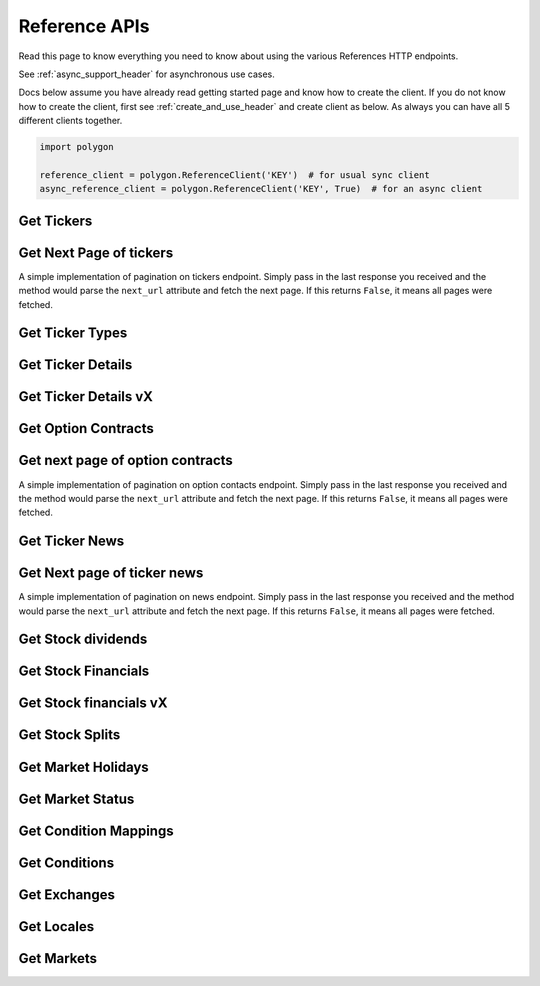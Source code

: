 
.. _references_header:

Reference APIs
==============

Read this page to know everything you need to know about using the various References HTTP endpoints.

See :ref:`async_support_header` for asynchronous use cases.

Docs below assume you have already read getting started page and know how to create the client.
If you do not know how to create the client, first see :ref:`create_and_use_header` and create client as below. As always you can have all 5 different clients together.

.. code-block:: python

  import polygon

  reference_client = polygon.ReferenceClient('KEY')  # for usual sync client
  async_reference_client = polygon.ReferenceClient('KEY', True)  # for an async client

Get Tickers
-----------

.. automethod:: polygon.reference_apis.reference_api.ReferenceClient.get_tickers
   :noindex:

Get Next Page of tickers
------------------------

A simple implementation of pagination on tickers endpoint. Simply pass in the last response you received and the method would parse the
``next_url`` attribute and fetch the next page. If this returns ``False``, it means all pages were fetched.

.. automethod:: polygon.reference_apis.reference_api.ReferenceClient.get_next_page_tickers
   :noindex:

Get Ticker Types
----------------

.. automethod:: polygon.reference_apis.reference_api.ReferenceClient.get_ticker_types_v3
   :noindex:

Get Ticker Details
------------------

.. automethod:: polygon.reference_apis.reference_api.ReferenceClient.get_ticker_details
   :noindex:

Get Ticker Details vX
---------------------

.. automethod:: polygon.reference_apis.reference_api.ReferenceClient.get_ticker_details_vx
   :noindex:

Get Option Contracts
--------------------

.. automethod:: polygon.reference_apis.reference_api.ReferenceClient.get_option_contracts
   :noindex:

Get next page of option contracts
---------------------------------

A simple implementation of pagination on option contacts endpoint. Simply pass in the last response you received and the method would parse the
``next_url`` attribute and fetch the next page. If this returns ``False``, it means all pages were fetched.

.. automethod:: polygon.reference_apis.reference_api.ReferenceClient.get_next_page_option_contracts
   :noindex:

Get Ticker News
---------------

.. automethod:: polygon.reference_apis.reference_api.ReferenceClient.get_ticker_news
   :noindex:

Get Next page of ticker news
----------------------------

A simple implementation of pagination on news endpoint. Simply pass in the last response you received and the method would parse the
``next_url`` attribute and fetch the next page. If this returns ``False``, it means all pages were fetched.

.. automethod:: polygon.reference_apis.reference_api.ReferenceClient.get_next_page_news
   :noindex:

Get Stock dividends
-------------------

.. automethod:: polygon.reference_apis.reference_api.ReferenceClient.get_stock_dividends
   :noindex:

Get Stock Financials
--------------------

.. automethod:: polygon.reference_apis.reference_api.ReferenceClient.get_stock_financials
   :noindex:

Get Stock financials vX
-----------------------

.. automethod:: polygon.reference_apis.reference_api.ReferenceClient.get_stock_financials_vx
   :noindex:

Get Stock Splits
----------------

.. automethod:: polygon.reference_apis.reference_api.ReferenceClient.get_stock_splits
   :noindex:

Get Market Holidays
-------------------

.. automethod:: polygon.reference_apis.reference_api.ReferenceClient.get_market_holidays
   :noindex:

Get Market Status
-----------------

.. automethod:: polygon.reference_apis.reference_api.ReferenceClient.get_market_status
   :noindex:

Get Condition Mappings
----------------------

.. automethod:: polygon.reference_apis.reference_api.ReferenceClient.get_condition_mappings
   :noindex:

Get Conditions
--------------

.. automethod:: polygon.reference_apis.reference_api.ReferenceClient.get_conditions
   :noindex:

Get Exchanges
-------------

.. automethod:: polygon.reference_apis.reference_api.ReferenceClient.get_exchanges
   :noindex:

Get Locales
-----------

.. automethod:: polygon.reference_apis.reference_api.ReferenceClient.get_locales
   :noindex:

Get Markets
-------------

.. automethod:: polygon.reference_apis.reference_api.ReferenceClient.get_markets
   :noindex:

